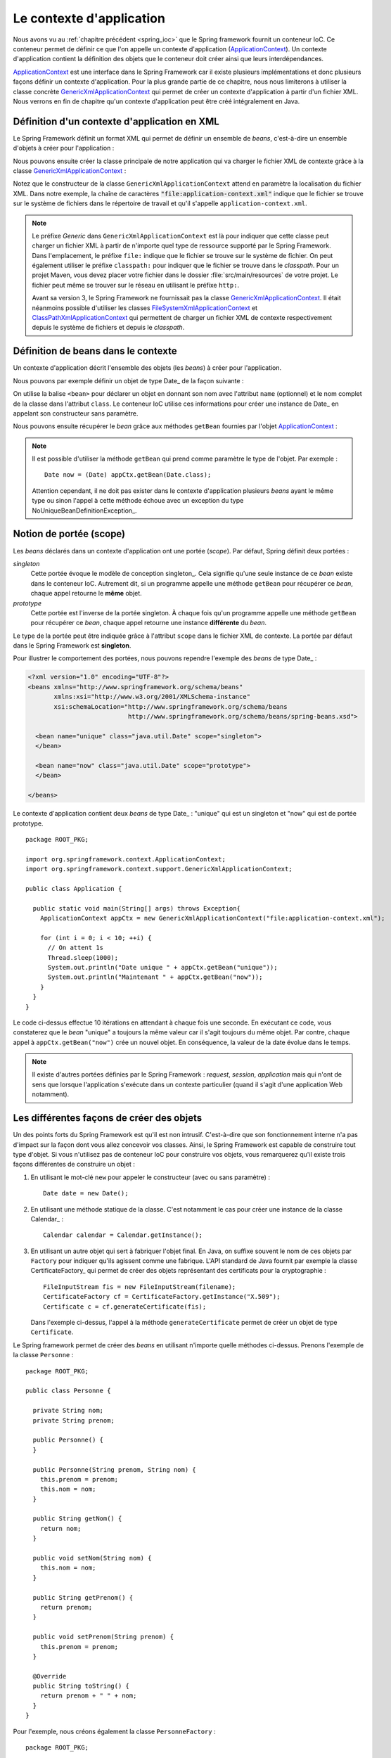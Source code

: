 Le contexte d'application
#########################

Nous avons vu au :ref:`chapitre précédent <spring_ioc>` que le Spring framework
fournit un conteneur IoC. Ce conteneur permet de définir ce que l'on appelle
un contexte d'application (ApplicationContext_). Un contexte d'application contient
la définition des objets que le conteneur doit créer ainsi que leurs 
interdépendances.

ApplicationContext_ est une interface dans le Spring Framework car il existe
plusieurs implémentations et donc plusieurs façons définir un contexte d'application.
Pour la plus grande partie de ce chapitre, nous nous limiterons à utiliser la classe
concrète GenericXmlApplicationContext_ qui permet de créer un contexte d'application à
partir d'un fichier XML. Nous verrons en fin de chapitre qu'un contexte d'application
peut être créé intégralement en Java.

Définition d'un contexte d'application en XML
*********************************************

Le Spring Framework définit un format XML qui permet de définir un ensemble
de *beans*, c'est-à-dire un ensemble d'objets à créer pour l'application :

.. code-block:: xml
  :caption: Contenu minimal d'un fichier XML de application-context.xml

  <?xml version="1.0" encoding="UTF-8"?>
  <beans xmlns="http://www.springframework.org/schema/beans"
         xmlns:xsi="http://www.w3.org/2001/XMLSchema-instance"
         xsi:schemaLocation="http://www.springframework.org/schema/beans
                             http://www.springframework.org/schema/beans/spring-beans.xsd">

  </beans>

Nous pouvons ensuite créer la classe principale de notre application qui va
charger le fichier XML de contexte grâce à la classe GenericXmlApplicationContext_ :

.. code-block:: java
  :caption: La classe principale de l'application

  import org.springframework.context.ApplicationContext;
  import org.springframework.context.support.GenericXmlApplicationContext;

  public class Application {

    public static void main(String[] args) {
      ApplicationContext appCtx = new GenericXmlApplicationContext("file:application-context.xml");
    }

  }

Notez que le constructeur de la classe ``GenericXmlApplicationContext`` attend
en paramètre la localisation du fichier XML. Dans notre exemple, la chaîne
de caractères :code:`"file:application-context.xml"` indique que le fichier
se trouve sur le système de fichiers dans le répertoire de travail et qu'il s'appelle
``application-context.xml``.

.. note::

  Le préfixe *Generic* dans ``GenericXmlApplicationContext`` est là pour indiquer
  que cette classe peut charger un fichier XML à partir de n'importe quel type
  de ressource supporté par le Spring Framework. Dans l'emplacement, le préfixe
  ``file:`` indique que le fichier se trouve sur le système de fichier. On peut également
  utiliser le préfixe ``classpath:`` pour indiquer que le fichier se trouve dans le *classpath*.
  Pour un projet Maven, vous devez placer votre fichier dans le dossier
  :file:`src/main/resources` de votre projet. Le fichier peut même se trouver
  sur le réseau en utilisant le préfixe ``http:``.
  
  Avant sa version 3, le Spring Framework ne fournissait pas la classe 
  GenericXmlApplicationContext_. Il était néanmoins possible d'utiliser les classes
  FileSystemXmlApplicationContext_ et ClassPathXmlApplicationContext_ qui permettent
  de charger un fichier XML de contexte respectivement depuis le système de fichiers
  et depuis le *classpath*. 
  
Définition de beans dans le contexte
************************************

Un contexte d'application décrit l'ensemble des objets (les *beans*) à créer
pour l'application.

Nous pouvons par exemple définir un objet de type Date_ de la façon suivante :

.. code-block:: xml
  :caption: Définition d'un bean de type Date

  <?xml version="1.0" encoding="UTF-8"?>
  <beans xmlns="http://www.springframework.org/schema/beans"
         xmlns:xsi="http://www.w3.org/2001/XMLSchema-instance"
         xsi:schemaLocation="http://www.springframework.org/schema/beans
                             http://www.springframework.org/schema/beans/spring-beans.xsd">

    <bean name="now" class="java.util.Date">
    </bean>

  </beans>

On utilise la balise ``<bean>`` pour déclarer un objet en donnant son nom avec
l'attribut ``name`` (optionnel) et le nom complet de la classe dans l'attribut
``class``. Le conteneur IoC utilise ces informations pour créer une instance de Date_
en appelant son constructeur sans paramètre.

Nous pouvons ensuite récupérer le *bean* grâce aux méthodes ``getBean`` fournies
par l'objet ApplicationContext_ :

.. code-block:: java
  :caption: La classe principale de l'application

  package ROOT_PKG;

  import org.springframework.context.ApplicationContext;
  import org.springframework.context.support.GenericXmlApplicationContext;

  public class Application {

    public static void main(String[] args) {
      ApplicationContext appCtx = new GenericXmlApplicationContext("file:application-context.xml");

      // récupération de l'objet défini dans le contexte d'application
      Date now = (Date) appCtx.getBean("now");
      
      System.out.println(now);

    }
  }

.. note::

  Il est possible d'utiliser la méthode ``getBean`` qui prend comme paramètre le type
  de l'objet. Par exemple :
  
  ::

    Date now = (Date) appCtx.getBean(Date.class);

  Attention cependant, il ne doit pas exister dans le contexte d'application
  plusieurs *beans* ayant le même type ou sinon l'appel à cette méthode échoue
  avec un exception du type NoUniqueBeanDefinitionException_.
  
Notion de portée (scope)
************************

Les *beans* déclarés dans un contexte d'application ont une portée (*scope*).
Par défaut, Spring définit deux portées :

*singleton*
  Cette portée évoque le modèle de conception singleton_. Cela signifie qu'une seule
  instance de ce *bean* existe dans le conteneur IoC. Autrement dit, si un programme
  appelle une méthode ``getBean`` pour récupérer ce *bean*, chaque appel retourne
  le **même** objet.
  
*prototype*
  Cette portée est l'inverse de la portée singleton. À chaque fois qu'un programme
  appelle une méthode ``getBean`` pour récupérer ce *bean*, chaque appel retourne
  une instance **différente** du *bean*.

Le type de la portée peut être indiquée grâce à l'attribut ``scope`` dans le fichier
XML de contexte. La portée par défaut dans le Spring Framework est **singleton**.

Pour illustrer le comportement des portées, nous pouvons rependre l'exemple des
*beans* de type Date_ :

.. code-block:: xml

  <?xml version="1.0" encoding="UTF-8"?>
  <beans xmlns="http://www.springframework.org/schema/beans"
         xmlns:xsi="http://www.w3.org/2001/XMLSchema-instance"
         xsi:schemaLocation="http://www.springframework.org/schema/beans
                             http://www.springframework.org/schema/beans/spring-beans.xsd">

    <bean name="unique" class="java.util.Date" scope="singleton">
    </bean>

    <bean name="now" class="java.util.Date" scope="prototype">
    </bean>

  </beans>

Le contexte d'application contient deux *beans* de type Date_ : "unique" qui est
un singleton et "now" qui est de portée prototype.

::

  package ROOT_PKG;

  import org.springframework.context.ApplicationContext;
  import org.springframework.context.support.GenericXmlApplicationContext;

  public class Application {

    public static void main(String[] args) throws Exception{
      ApplicationContext appCtx = new GenericXmlApplicationContext("file:application-context.xml");

      for (int i = 0; i < 10; ++i) {
        // On attent 1s
        Thread.sleep(1000);
        System.out.println("Date unique " + appCtx.getBean("unique"));
        System.out.println("Maintenant " + appCtx.getBean("now"));
      }
    }
  }

Le code ci-dessus effectue 10 itérations en attendant à chaque fois une seconde.
En exécutant ce code, vous constaterez que le *bean* "unique" a toujours la même valeur
car il s'agit toujours du même objet. Par contre, chaque appel à ``appCtx.getBean("now")``
crée un nouvel objet. En conséquence, la valeur de la date évolue dans le temps.

.. note::

  Il existe d'autres portées définies par le Spring Framework : *request*,
  *session*, *application* mais qui n'ont de sens que lorsque l'application s'exécute
  dans un contexte particulier (quand il s'agit d'une application Web notamment). 

Les différentes façons de créer des objets
******************************************

Un des points forts du Spring Framework est qu'il est non intrusif. C'est-à-dire
que son fonctionnement interne n'a pas d'impact sur la façon dont vous allez
concevoir vos classes. Ainsi, le Spring Framework est capable de construire
tout type d'objet. Si vous n'utilisez pas de conteneur IoC pour construire vos
objets, vous remarquerez qu'il existe trois façons différentes de construire un objet :

1) En utilisant le mot-clé ``new`` pour appeler le constructeur (avec ou sans paramètre) :

   ::
    
    Date date = new Date();

2) En utilisant une méthode statique de la classe. C'est notamment le cas pour
   créer une instance de la classe Calendar_ :
  
   ::
  
    Calendar calendar = Calendar.getInstance();

3) En utilisant un autre objet qui sert à fabriquer l'objet final. En Java, on suffixe
   souvent le nom de ces objets par ``Factory`` pour indiquer qu'ils agissent
   comme une fabrique. L'API standard de Java fournit par exemple la classe CertificateFactory_
   qui permet de créer des objets représentant des certificats pour la cryptographie :
   
   ::
   
    FileInputStream fis = new FileInputStream(filename);
    CertificateFactory cf = CertificateFactory.getInstance("X.509");
    Certificate c = cf.generateCertificate(fis);

   Dans l'exemple ci-dessus, l'appel à la méthode ``generateCertificate`` permet
   de créer un objet de type ``Certificate``.    

Le Spring framework permet de créer des *beans* en utilisant n'importe quelle
méthodes ci-dessus. Prenons l'exemple de la classe ``Personne`` :

::

  package ROOT_PKG;

  public class Personne {

    private String nom;
    private String prenom;
    
    public Personne() {
    }

    public Personne(String prenom, String nom) {
      this.prenom = prenom;
      this.nom = nom;
    }

    public String getNom() {
      return nom;
    }

    public void setNom(String nom) {
      this.nom = nom;
    }

    public String getPrenom() {
      return prenom;
    }

    public void setPrenom(String prenom) {
      this.prenom = prenom;
    }
    
    @Override
    public String toString() {
      return prenom + " " + nom;
    }
  }

Pour l'exemple, nous créons également la classe ``PersonneFactory`` :

::

  package ROOT_PKG;

  public class PersonneFactory {
    
    public static Personne getAnonyme() {
      return new Personne();
    }

    public Personne getQuelquun() {
      return new Personne("John", "Doe");
    }
  }

Ci-dessous, un contexte d'application en XML qui crée quatre *beans* de type ``Personne`` :

.. code-block:: xml

  <?xml version="1.0" encoding="UTF-8"?>
  <beans xmlns="http://www.springframework.org/schema/beans"
         xmlns:xsi="http://www.w3.org/2001/XMLSchema-instance"
         xsi:schemaLocation="http://www.springframework.org/schema/beans
                             http://www.springframework.org/schema/beans/spring-beans.xsd">

    <!-- Création à partir d'un constructeur sans paramètre -->
    <bean name="anonyme" class="ROOT_PKG.Personne">
    </bean>

    <!-- Création à partir d'un constructeur avec des paramètres -->
    <bean name="moi" class="ROOT_PKG.Personne">
      <constructor-arg>
        <value>David</value>
      </constructor-arg>
      <constructor-arg>
        <value>Gayerie</value>
      </constructor-arg>
    </bean>

    <!-- Création à partir d'une méthode statique d'une fabrique -->
    <bean name="autreAnonyme" class="ROOT_PKG.PersonneFactory" 
          factory-method="getAnonyme">
    </bean>

    <!-- Création d'une fabrique -->
    <bean name="personneFactory" class="ROOT_PKG.PersonneFactory">
    </bean>

    <!-- Création à partir d'une méthode non statique d'une fabrique créée dans le conteneur -->
    <bean name="autrePersonne" factory-bean="personneFactory" factory-method="getQuelquun">
      <constructor-arg>
        <value>John</value>
      </constructor-arg>
      <constructor-arg>
        <value>Doe</value>
      </constructor-arg>
    </bean>
  </beans>

Et le code de test de l'application :

::

  package ROOT_PKG;

  import org.springframework.context.ApplicationContext;
  import org.springframework.context.support.GenericXmlApplicationContext;

  public class Application {

    public static void main(String[] args) throws Exception {
      ApplicationContext appCtx = new GenericXmlApplicationContext("file:application-context.xml");

      System.out.println(appCtx.getBean("anonyme"));
      System.out.println(appCtx.getBean("moi"));
      System.out.println(appCtx.getBean("autreAnonyme"));
      System.out.println(appCtx.getBean("autrePersonne"));
    }

  }

Injection de types simples
**************************

Dans la section précédente, nous avons créé certains *beans* de type ``Personne``
en spécifiant au conteneur IoC la valeur des paramètres du constructeur grâce à
la balise ``<value>``. Le Spring Framework est capable de convertir automatiquement
une valeur en type primitif ou en chaîne de caractères. Il est également possible
de définir des listes dans le contexte d'application.

Prenons l'exemple de la classe ``Calculateur`` qui accepte en paramètre un tableau
d'entier :

::

  package ROOT_PKG;

  import java.util.stream.IntStream;

  public class Calculateur {
    
    private int[] nombres;
    
    public Calculateur(int[] nombres) {
      this.nombres = nombres;
    }
    
    public int getTotal() {
      return IntStream.of(nombres).sum();
    }

  }

Il est possible déclarer un *bean* de type ``Calculateur`` en passant les valeurs
voulues sous la forme d'une liste :

.. code-block:: xml

  <?xml version="1.0" encoding="UTF-8"?>
  <beans xmlns="http://www.springframework.org/schema/beans"
         xmlns:xsi="http://www.w3.org/2001/XMLSchema-instance"
         xsi:schemaLocation="http://www.springframework.org/schema/beans
                             http://www.springframework.org/schema/beans/spring-beans.xsd">
    
    <bean name="calculateur" class="ROOT_PKG.Calculateur">
      <constructor-arg>
        <list>
          <value>1</value>
          <value>2</value>
          <value>3</value>
        </list>
      </constructor-arg>
    </bean>
    
  </beans>

Et le code de l'application :

::

  package ROOT_PKG;

  import org.springframework.context.ApplicationContext;
  import org.springframework.context.support.GenericXmlApplicationContext;

  public class Application {

    public static void main(String[] args) throws Exception {
      ApplicationContext appCtx = new GenericXmlApplicationContext("file:application-context.xml");

      Calculateur calculateur = (Calculateur) appCtx.getBean("calculateur");
      System.out.println(calculateur.getTotal());
    }
  }

L'exécution ce programme affiche le résultat 6 sur la sortie standard.

.. note::

  Il existe également la balise ``<map>`` pour définir des tableaux associatifs
  (Map_) dans le contexte d'application.
  
  .. code-block:: xml

    <map>
      <entry>
        <key></key>
        <value></value>
      </entry>
      <entry>
        <key></key>
        <value></value>
      </entry>
    </map>
  
   

.. _ApplicationContext: https://docs.spring.io/spring/docs/current/javadoc-api/org/springframework/context/ApplicationContext.html
.. _GenericXmlApplicationContext: https://docs.spring.io/spring/docs/current/javadoc-api/org/springframework/context/support/GenericXmlApplicationContext.html
.. _FileSystemXmlApplicationContext: https://docs.spring.io/spring/docs/current/javadoc-api/org/springframework/context/support/FileSystemXmlApplicationContext.html
.. _ClassPathXmlApplicationContext: https://docs.spring.io/spring/docs/current/javadoc-api/org/springframework/context/support/ClassPathXmlApplicationContext.html
